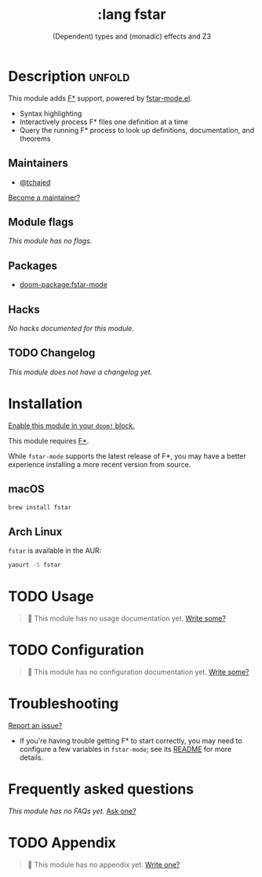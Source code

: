 #+title:    :lang fstar
#+subtitle: (Dependent) types and (monadic) effects and Z3
#+created:  February 02, 2020
#+since:    21.12.0 (#2473)

* Description :unfold:
This module adds [[https://fstar-lang.org/][F*]] support, powered by [[https://github.com/FStarLang/fstar-mode.el][fstar-mode.el]].

- Syntax highlighting
- Interactively process F* files one definition at a time
- Query the running F* process to look up definitions, documentation, and
  theorems

** Maintainers
- [[doom-user:][@tchajed]]

[[doom-contrib-maintainer:][Become a maintainer?]]

** Module flags
/This module has no flags./

** Packages
- [[doom-package:fstar-mode]]

** Hacks
/No hacks documented for this module./

** TODO Changelog
# This section will be machine generated. Don't edit it by hand.
/This module does not have a changelog yet./

* Installation
[[id:01cffea4-3329-45e2-a892-95a384ab2338][Enable this module in your ~doom!~ block.]]

This module requires [[https://github.com/FStarLang/FStar/blob/master/INSTALL.md][F*]].

While ~fstar-mode~ supports the latest release of F*, you may have a better
experience installing a more recent version from source.

** macOS
#+begin_src sh
brew install fstar
#+end_src

** Arch Linux
~fstar~ is available in the AUR:
#+begin_src sh
yaourt -S fstar
#+end_src

* TODO Usage
#+begin_quote
 🔨 This module has no usage documentation yet. [[doom-contrib-module:][Write some?]]
#+end_quote

* TODO Configuration
#+begin_quote
 🔨 This module has no configuration documentation yet. [[doom-contrib-module:][Write some?]]
#+end_quote

* Troubleshooting
[[doom-report:][Report an issue?]]

- If you're having trouble getting F* to start correctly, you may need to
  configure a few variables in ~fstar-mode~; see its [[https://github.com/FStarLang/fstar-mode.el][README]] for more details.

* Frequently asked questions
/This module has no FAQs yet./ [[doom-suggest-faq:][Ask one?]]

* TODO Appendix
#+begin_quote
 🔨 This module has no appendix yet. [[doom-contrib-module:][Write one?]]
#+end_quote
